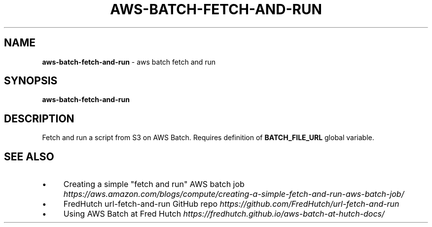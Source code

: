 .\" generated with Ronn/v0.7.3
.\" http://github.com/rtomayko/ronn/tree/0.7.3
.
.TH "AWS\-BATCH\-FETCH\-AND\-RUN" "1" "July 2020" "" ""
.
.SH "NAME"
\fBaws\-batch\-fetch\-and\-run\fR \- aws batch fetch and run
.
.SH "SYNOPSIS"
\fBaws\-batch\-fetch\-and\-run\fR
.
.SH "DESCRIPTION"
Fetch and run a script from S3 on AWS Batch\. Requires definition of \fBBATCH_FILE_URL\fR global variable\.
.
.SH "SEE ALSO"
.
.IP "\(bu" 4
Creating a simple "fetch and run" AWS batch job \fIhttps://aws\.amazon\.com/blogs/compute/creating\-a\-simple\-fetch\-and\-run\-aws\-batch\-job/\fR
.
.IP "\(bu" 4
FredHutch url\-fetch\-and\-run GitHub repo \fIhttps://github\.com/FredHutch/url\-fetch\-and\-run\fR
.
.IP "\(bu" 4
Using AWS Batch at Fred Hutch \fIhttps://fredhutch\.github\.io/aws\-batch\-at\-hutch\-docs/\fR
.
.IP "" 0


